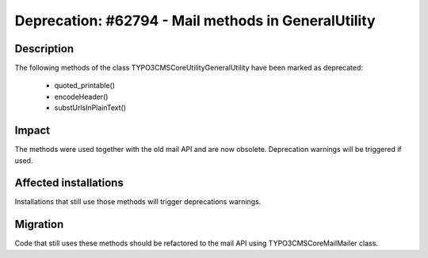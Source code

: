 ====================================================
Deprecation: #62794 - Mail methods in GeneralUtility
====================================================

Description
===========

The following methods of the class \TYPO3\CMS\Core\Utility\GeneralUtility have been marked as deprecated:

 * quoted_printable()
 * encodeHeader()
 * substUrlsInPlainText()

Impact
======

The methods were used together with the old mail API and are now obsolete. Deprecation warnings will be triggered if used.

Affected installations
======================

Installations that still use those methods will trigger deprecations warnings.


Migration
=========

Code that still uses these methods should be refactored to the mail API using
TYPO3\CMS\Core\Mail\Mailer class.
